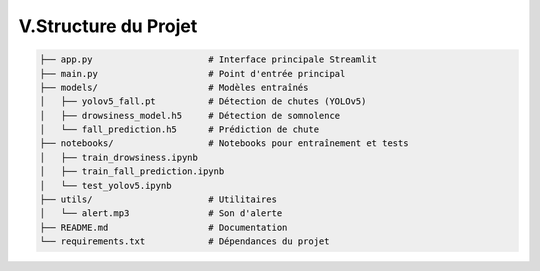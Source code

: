 V.Structure du Projet
=====================

.. code-block:: bash

   ├── app.py                      # Interface principale Streamlit
   ├── main.py                     # Point d'entrée principal
   ├── models/                     # Modèles entraînés
   │   ├── yolov5_fall.pt          # Détection de chutes (YOLOv5)
   │   ├── drowsiness_model.h5     # Détection de somnolence
   │   └── fall_prediction.h5      # Prédiction de chute
   ├── notebooks/                  # Notebooks pour entraînement et tests
   │   ├── train_drowsiness.ipynb
   │   ├── train_fall_prediction.ipynb
   │   └── test_yolov5.ipynb
   ├── utils/                      # Utilitaires
   │   └── alert.mp3               # Son d'alerte
   ├── README.md                   # Documentation
   └── requirements.txt            # Dépendances du projet
